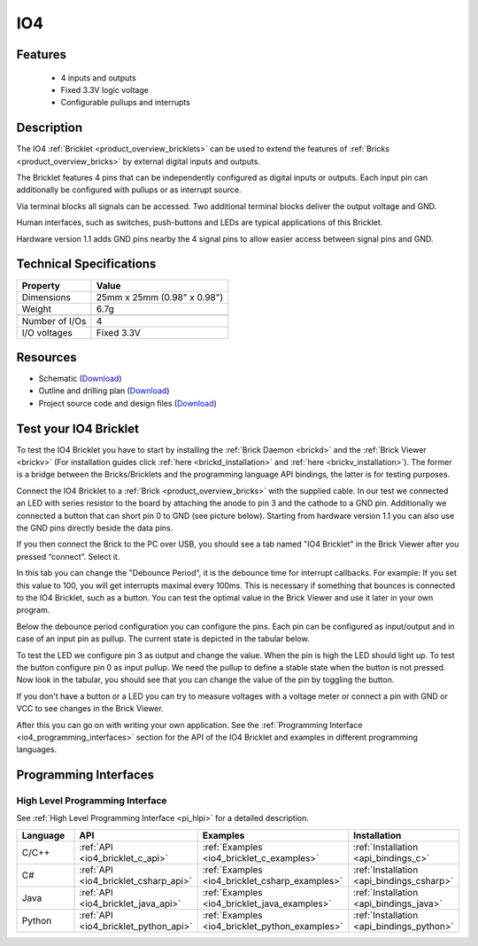 .. _io4_bricklet:

IO4
===


.. raw:: html

	{% from "macros.html" import tfdocstart, tfdocimg, tfdocend %}
	{{ 
	    tfdocstart("Bricklets/bricklet_io4_11_tilted_350.jpg", 
	             "Bricklets/bricklet_io4_11_tilted_600.jpg", 
	             "IO-4 Bricklet") 
	}}
	{{ 
	    tfdocimg("Bricklets/bricklet_io4_11_vertical_100.jpg", 
	             "Bricklets/bricklet_io4_11_vertical_600.jpg", 
	             "IO-4 Bricklet") 
	}}
	{{ 
	    tfdocimg("Bricklets/bricklet_io4_11_horizontal_100.jpg", 
	             "Bricklets/bricklet_io4_11_horizontal_600.jpg", 
	             "IO-4 Bricklet") 
	}}
	{{ 
	    tfdocimg("Bricklets/bricklet_io4_11_master_100.jpg", 
	             "Bricklets/bricklet_io4_11_master_600.jpg", 
	             "IO-4 Bricklet with Master Brick") 
	}}
	{{ 
	    tfdocimg("Bricklets/bricklet_io4_brickv_100.jpg", 
	             "Bricklets/bricklet_io4_brickv.jpg", 
	             "Brick Viewer screenshot") 
	}}
	{{ 
	    tfdocimg("Dimensions/io4_bricklet_dimensions_100.png", 
	             "Dimensions/io4_bricklet_dimensions_600.png", 
	             "Outline and drilling plan") 
	}}
	{{ tfdocend() }}


Features
--------

 * 4 inputs and outputs
 * Fixed 3.3V logic voltage
 * Configurable pullups and interrupts


Description
-----------

The IO4 :ref:`Bricklet <product_overview_bricklets>` can be used to extend the 
features of :ref:`Bricks <product_overview_bricks>` by external digital inputs 
and outputs.

The Bricklet features 4 pins that can be independently configured as
digital inputs or outputs. Each input pin can additionally be configured with
pullups or as interrupt source.

Via terminal blocks all signals can be accessed.
Two additional terminal blocks deliver the output voltage and GND. 

Human interfaces, such as switches, push-buttons and LEDs are typical 
applications of this Bricklet.

Hardware version 1.1 adds GND pins nearby the 4 signal pins to allow easier
access between signal pins and GND.

Technical Specifications
------------------------

================================  ============================================================
Property                          Value
================================  ============================================================
Dimensions                        25mm x 25mm (0.98" x 0.98")
Weight                            6.7g
--------------------------------  ------------------------------------------------------------
--------------------------------  ------------------------------------------------------------
Number of I/Os                    4
I/O voltages                      Fixed 3.3V
================================  ============================================================

Resources
---------

* Schematic (`Download <https://github.com/Tinkerforge/io4-bricklet/raw/master/hardware/io-4-schematic.pdf>`__)
* Outline and drilling plan (`Download <../../_images/Dimensions/io4_bricklet_dimensions.png>`__)
* Project source code and design files (`Download <https://github.com/Tinkerforge/io4-bricklet/zipball/master>`__)




.. _io4_bricklet_test:

Test your IO4 Bricklet
----------------------

To test the IO4 Bricklet you have to start by installing the
:ref:`Brick Daemon <brickd>` and the :ref:`Brick Viewer <brickv>`
(For installation guides click :ref:`here <brickd_installation>`
and :ref:`here <brickv_installation>`).
The former is a bridge between the Bricks/Bricklets and the programming
language API bindings, the latter is for testing purposes.

Connect the IO4 Bricklet to a 
:ref:`Brick <product_overview_bricks>` with the supplied cable.
In our test we connected an LED with series resistor to the board
by attaching the anode to pin 3 and the cathode to a GND pin.
Additionally we connected a button that can short pin 0 to GND
(see picture below). Starting from hardware version 1.1 you can also
use the GND pins directly beside the data pins.

.. image:: /Images/Bricklets/bricklet_io4_master_600.jpg
   :scale: 100 %
   :alt: Master Brick with connected IO4 Bricklet
   :align: center
   :target: ../../_images/Bricklets/bricklet_io4_master_1200.jpg

If you then connect the Brick to the PC over USB, you should see a tab named 
"IO4 Bricklet" in the Brick Viewer after you pressed “connect”. Select it.

.. image:: /Images/Bricklets/bricklet_io4_brickv.jpg
   :scale: 100 %
   :alt: Brickv view of the IO4 Bricklet
   :align: center
   :target: ../../_images/Bricklets/bricklet_io4_brickv.jpg


In this tab you can change the "Debounce Period", 
it is the debounce time for interrupt callbacks. 
For example: If you set this value to 100, you will get interrupts
maximal every 100ms. This is necessary if something that bounces is
connected to the IO4 Bricklet, such as a button. You can test the optimal
value in the Brick Viewer and use it later in your own program.
  
Below the debounce period configuration you can configure the pins.
Each pin can be configured as input/output and in case of an input pin 
as pullup. The current state is depicted in the tabular below.

To test the LED we configure pin 3 as output and change 
the value. When the pin is high the LED should light up. To test the button 
configure pin 0 as input pullup. We need the pullup to define a stable
state when the button is not pressed. Now look in the tabular, you should
see that you can change the value of the pin by toggling the button.

If you don't have a button or a LED you can try to measure voltages with
a voltage meter or connect a pin with GND or VCC to see changes in the
Brick Viewer.

After this you can go on with writing your own application.
See the :ref:`Programming Interface <io4_programming_interfaces>` section for 
the API of the IO4 Bricklet and examples in different programming languages.

.. _io4_programming_interfaces:

Programming Interfaces
----------------------

High Level Programming Interface
^^^^^^^^^^^^^^^^^^^^^^^^^^^^^^^^

See :ref:`High Level Programming Interface <pi_hlpi>` for a detailed description.

.. csv-table::
   :header: "Language", "API", "Examples", "Installation"
   :widths: 25, 8, 15, 12

   "C/C++", ":ref:`API <io4_bricklet_c_api>`", ":ref:`Examples <io4_bricklet_c_examples>`", ":ref:`Installation <api_bindings_c>`"
   "C#", ":ref:`API <io4_bricklet_csharp_api>`", ":ref:`Examples <io4_bricklet_csharp_examples>`", ":ref:`Installation <api_bindings_csharp>`"
   "Java", ":ref:`API <io4_bricklet_java_api>`", ":ref:`Examples <io4_bricklet_java_examples>`", ":ref:`Installation <api_bindings_java>`"
   "Python", ":ref:`API <io4_bricklet_python_api>`", ":ref:`Examples <io4_bricklet_python_examples>`", ":ref:`Installation <api_bindings_python>`"


